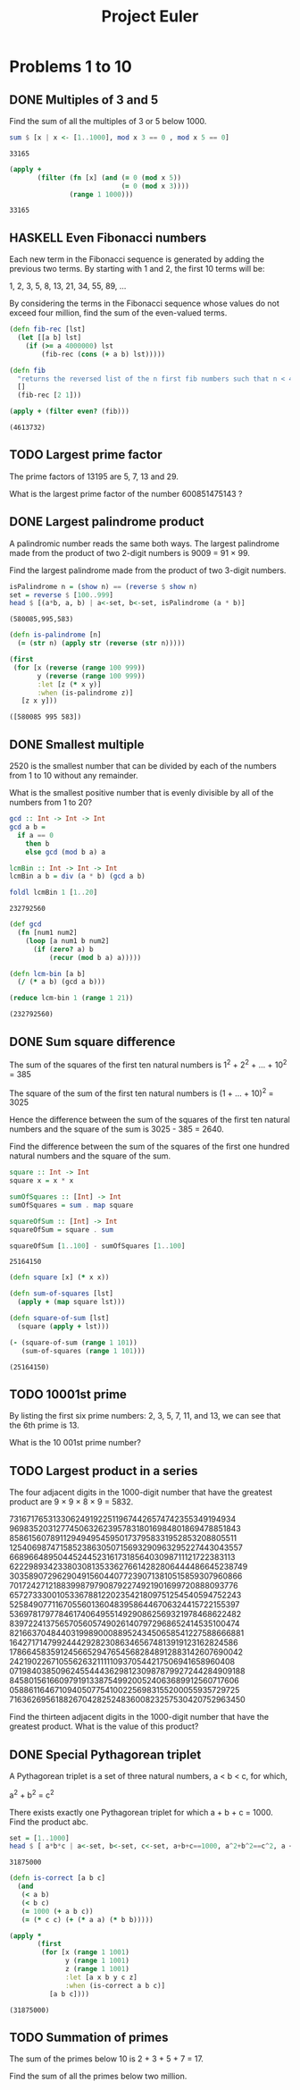 #+Title: Project Euler
#+startup: logdone fold
#+TODO: TODO HASKELL CLOJURE | DONE
#+PROPERTY: LOGGING nil
#+name: org-clear-haskell-output
#+begin_src emacs-lisp :var strr="" :exports none
  (format "%s" (replace-regexp-in-string (rx (and (| "*Main" "Prelude") (? "|") (? white) (? ">") (? white))) "" (format "%s" strr)))
#+end_src

#+name: org-clear-clojure-output
#+begin_src emacs-lisp :var strr="" :exports none
(replace-regexp-in-string (rx (| (and "(#'user" (+ (not ")")) ")" (+ white)) (and line-start "(") (and ")" line-end))) "" (format "%s" strr))
#+end_src



* Problems 1 to 10
** DONE Multiples of 3 and 5
   Find the sum of all the multiples of 3 or 5 below 1000.
   
   #+begin_src haskell :exports both :post org-clear-haskell-output(*this*)
     sum $ [x | x <- [1..1000], mod x 3 == 0 , mod x 5 == 0]
   #+end_src

   #+RESULTS:
   : 33165

   #+begin_src clojure :exports both 
     (apply +
            (filter (fn [x] (and (= 0 (mod x 5))
                                 (= 0 (mod x 3))))
                    (range 1 1000)))
   #+end_src

   #+RESULTS:
   : 33165

** HASKELL Even Fibonacci numbers
   Each new term in the Fibonacci sequence is generated by adding the previous two terms. By starting with 1 and 2, the first 10 terms will be:

   1, 2, 3, 5, 8, 13, 21, 34, 55, 89, ...

   By considering the terms in the Fibonacci sequence whose values do not exceed four million, find the sum of the even-valued terms.
   

#+begin_src clojure :exports both :post org-clear-clojure-output(*this*)
  (defn fib-rec [lst]
    (let [[a b] lst]
      (if (>= a 4000000) lst
          (fib-rec (cons (+ a b) lst)))))

  (defn fib
    "returns the reversed list of the n first fib numbers such that n < 4mi"
    []
    (fib-rec [2 1]))

  (apply + (filter even? (fib)))
#+end_src

#+RESULTS:
: (4613732)

** TODO Largest prime factor
   The prime factors of 13195 are 5, 7, 13 and 29.

   What is the largest prime factor of the number 600851475143 ?
** DONE Largest palindrome product
   A palindromic number reads the same both ways. The largest palindrome made from the product of two 2-digit numbers is 9009 = 91 × 99.

   Find the largest palindrome made from the product of two 3-digit numbers.

   #+begin_src haskell :exports both :post org-clear-haskell-output(*this*)
     isPalindrome n = (show n) == (reverse $ show n)
     set = reverse $ [100..999]
     head $ [(a*b, a, b) | a<-set, b<-set, isPalindrome (a * b)]
#+end_src

#+RESULTS:
: (580085,995,583)

#+begin_src clojure :exports both :post org-clear-clojure-output(*this*)
  (defn is-palindrome [n]
    (= (str n) (apply str (reverse (str n)))))

  (first
   (for [x (reverse (range 100 999))
         y (reverse (range 100 999))
         :let [z (* x y)]
         :when (is-palindrome z)]
     [z x y]))
#+end_src

#+RESULTS:
: ([580085 995 583])

** DONE Smallest multiple
   2520 is the smallest number that can be divided by each of the numbers from 1 to 10 without any remainder.

   What is the smallest positive number that is evenly divisible by all of the numbers from 1 to 20?

   #+begin_src haskell :exports both :post org-clear-haskell-output(*this*)
         gcd :: Int -> Int -> Int
         gcd a b =
           if a == 0
             then b
             else gcd (mod b a) a

         lcmBin :: Int -> Int -> Int
         lcmBin a b = div (a * b) (gcd a b)

         foldl lcmBin 1 [1..20]

   #+end_src

#+RESULTS:
: 232792560

#+begin_src clojure :exports both :post org-clear-clojure-output(*this*)
  (def gcd
    (fn [num1 num2]
      (loop [a num1 b num2]
        (if (zero? a) b
            (recur (mod b a) a)))))

  (defn lcm-bin [a b]
    (/ (* a b) (gcd a b)))

  (reduce lcm-bin 1 (range 1 21))

#+end_src

#+RESULTS:
: (232792560)

** DONE Sum square difference
   The sum of the squares of the first ten natural numbers is 1^2 + 2^2 + ... + 10^2 = 385

   The square of the sum of the first ten natural numbers is (1 + ... + 10)^2 = 3025

   Hence the difference between the sum of the squares of the first ten natural numbers and the square of the sum is 3025 - 385 = 2640.

   Find the difference between the sum of the squares of the first one hundred natural numbers and the square of the sum.

   #+begin_src haskell :exports both :post org-clear-haskell-output(*this*)
     square :: Int -> Int
     square x = x * x

     sumOfSquares :: [Int] -> Int
     sumOfSquares = sum . map square 

     squareOfSum :: [Int] -> Int
     squareOfSum = square . sum

     squareOfSum [1..100] - sumOfSquares [1..100]
#+end_src

#+RESULTS:
: 25164150

#+begin_src clojure :exports both :post org-clear-clojure-output(*this*)
  (defn square [x] (* x x))

  (defn sum-of-squares [lst]
    (apply + (map square lst)))

  (defn square-of-sum [lst]
    (square (apply + lst)))

  (- (square-of-sum (range 1 101))
     (sum-of-squares (range 1 101)))
#+end_src

#+RESULTS:
: (25164150)

** TODO 10001st prime
   By listing the first six prime numbers: 2, 3, 5, 7, 11, and 13, we can see that the 6th prime is 13.

   What is the 10 001st prime number?
** TODO Largest product in a series
   The four adjacent digits in the 1000-digit number that have the greatest product are 9 × 9 × 8 × 9 = 5832.

   73167176531330624919225119674426574742355349194934
   96983520312774506326239578318016984801869478851843
   85861560789112949495459501737958331952853208805511
   12540698747158523863050715693290963295227443043557
   66896648950445244523161731856403098711121722383113
   62229893423380308135336276614282806444486645238749
   30358907296290491560440772390713810515859307960866
   70172427121883998797908792274921901699720888093776
   65727333001053367881220235421809751254540594752243
   52584907711670556013604839586446706324415722155397
   53697817977846174064955149290862569321978468622482
   83972241375657056057490261407972968652414535100474
   82166370484403199890008895243450658541227588666881
   16427171479924442928230863465674813919123162824586
   17866458359124566529476545682848912883142607690042
   24219022671055626321111109370544217506941658960408
   07198403850962455444362981230987879927244284909188
   84580156166097919133875499200524063689912560717606
   05886116467109405077541002256983155200055935729725
   71636269561882670428252483600823257530420752963450

   Find the thirteen adjacent digits in the 1000-digit number that have the greatest product. What is the value of this product?
** DONE Special Pythagorean triplet
   A Pythagorean triplet is a set of three natural numbers, a < b < c, for which,

   a^2 + b^2 = c^2

   There exists exactly one Pythagorean triplet for which a + b + c = 1000.
   Find the product abc.

   #+begin_src haskell :exports both :post org-clear-haskell-output(*this*)
      set = [1..1000]
      head $ [ a*b*c | a<-set, b<-set, c<-set, a+b+c==1000, a^2+b^2==c^2, a < b, b < c]
   #+end_src

   #+RESULTS:
   : 31875000


#+begin_src clojure :exports both :post org-clear-clojure-output(*this*)
  (defn is-correct [a b c]
    (and
     (< a b)
     (< b c)
     (= 1000 (+ a b c))
     (= (* c c) (+ (* a a) (* b b)))))

  (apply *
         (first
          (for [x (range 1 1001)
                y (range 1 1001)
                z (range 1 1001)
                :let [a x b y c z]
                :when (is-correct a b c)]
            [a b c])))

#+end_src

#+RESULTS:
: (31875000)

** TODO Summation of primes
   The sum of the primes below 10 is 2 + 3 + 5 + 7 = 17.

   Find the sum of all the primes below two million.
